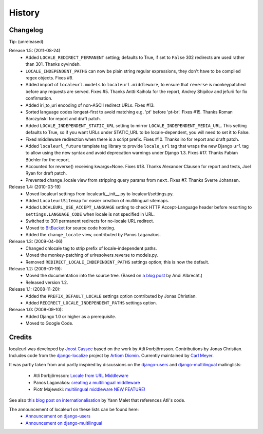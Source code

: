 =======
History
=======

Changelog
---------

Tip: (unreleased)

Release 1.5: (2011-08-24)
  * Added ``LOCALE_REDIRECT_PERMANENT`` setting; defaults to True, if set to
    ``False`` 302 redirects are used rather than 301. Thanks oyvindeh.
  * ``LOCALE_INDEPENDENT_PATHS`` can now be plain string regular expressions,
    they don't have to be compiled regex objects. Fixes #9.
  * Added import of ``localeurl.models`` to ``localeurl.middleware``, to ensure
    that ``reverse`` is monkeypatched before any requests are
    served. Fixes #5. Thanks Antti Kaihola for the report, Andrey Shipilov and
    jefurii for fix confirmation.
  * Added iri_to_uri encoding of non-ASCII redirect URLs. Fixes #13.
  * Sorted language codes longest-first to avoid matching e.g. 'pt' before
    'pt-br'. Fixes #15. Thanks Roman Barczyński for report and draft patch.
  * Added ``LOCALE_INDEPENDENT_STATIC_URL`` setting to mirror
    ``LOCALE_INDEPENDENT_MEDIA_URL``. This setting defaults to True, so if you
    want URLs under STATIC_URL to be locale-dependent, you will need to set it
    to False.
  * Fixed middleware redirection when there is a script
    prefix. Fixes #10. Thanks iro for report and draft patch.
  * Added ``localeurl_future`` template tag library to provide ``locale_url``
    tag that wraps the new Django ``url`` tag to allow using the new syntax and
    avoid deprecation warnings under Django 1.3. Fixes #17. Thanks Fabian
    Büchler for the report.
  * Accounted for reverse() receiving kwargs=None. Fixes #18. Thanks Alexander
    Clausen for report and tests, Joel Ryan for draft patch.
  * Prevented change_locale view from stripping query params from ``next``.
    Fixes #7. Thanks Sverre Johansen.

Release 1.4: (2010-03-19)
  * Moved localeurl settings from localeurl/__init__.py to
    localeurl/settings.py.
  * Added ``LocaleurlSitemap`` for easier creation of multilingual
    sitemaps.
  * Added ``LOCALEURL_USE_ACCEPT_LANGUAGE`` setting to check HTTP
    Accept-Language header before resorting to
    ``settings.LANGUAGE_CODE`` when locale is not specified in URL.
  * Switched to 301 permanent redirects for no-locale URL redirect.
  * Moved to `BitBucket`_ for source code hosting.
  * Added the ``change_locale`` view, contributed by Panos Laganakos.

Release 1.3: (2009-04-06)
  * Changed chlocale tag to strip prefix of locale-independent paths.
  * Moved the monkey-patching of urlresolvers.reverse to models.py.
  * Removed ``REDIRECT_LOCALE_INDEPENDENT_PATHS`` settings option; this is now
    the default.

Release 1.2: (2009-01-19):
  * Moved the documentation into the source tree. (Based on `a blog post`_ by
    Andi Albrecht.)
  * Released version 1.2.

Release 1.1: (2008-11-20):
  * Added the ``PREFIX_DEFAULT_LOCALE`` settings option contributed by Jonas
    Christian.
  * Added ``REDIRECT_LOCALE_INDEPENDENT_PATHS`` settings option.

Release 1.0: (2008-09-10):
  * Added Django 1.0 or higher as a prerequisite.
  * Moved to Google Code.

.. _`BitBucket`: http://www.bitbucket.org/carljm/django-localeurl/
.. _`a blog post`: http://andialbrecht.blogspot.com/2008/10/google-code-sphinx-theme.html

Credits
-------

localeurl was developed by `Joost Cassee`_ based on the work by Atli
Þorbjörnsson. Contributions by Jonas Christian. Includes code from the
`django-localize`_ project by `Artiom Diomin`_. Currently maintained
by `Carl Meyer`_.

It was partly taken from and partly inspired by discussions on the
django-users_ and django-multilingual_ mailinglists:

 * Atli Þorbjörnsson: `Locale from URL Middleware`_
 * Panos Laganakos: `creating a multilingual middleware`_
 * Piotr Majewski: `multilingual middleware NEW FEATURE!`_

See also `this blog post on internationalisation`_ by Yann Malet that
references Atli's code.

The announcement of localeurl on these lists can be found here:
 * `Announcement on django-users`_
 * `Announcement on django-multilingual`_

.. _`Carl Meyer`: http://www.oddbird.net/
.. _`Joost Cassee`: http://joost.cassee.net/
.. _`django-localize`: http://github.com/kron4eg/django-localize/tree/master
.. _`Artiom Diomin`: http://jabber.linux.md/
.. _django-users: http://groups.google.com/group/django-users
.. _django-multilingual: http://code.google.com/p/django-multilingual/
.. _`Locale from URL Middleware`: http://groups.google.com/group/django-users/browse_thread/thread/7c5508174340191a/8cb2eb93168ef282
.. _`creating a multilingual middleware`: http://groups.google.com/group/django-multilingual/browse_thread/thread/b05fc30232069e1d/3e2e3ef2830cc36a
.. _`multilingual middleware NEW FEATURE!`: http://groups.google.com/group/django-multilingual/browse_thread/thread/6801ea196d2aa2a9/1c8c854c474cb420
.. _`this blog post on internationalisation`: http://yml-blog.blogspot.com/2007/12/django-internationalisation.html
.. _`Announcement on django-users`: http://groups.google.com/group/django-users/browse_thread/thread/413e46ab3517831
.. _`Announcement on django-multilingual`: http://groups.google.com/group/django-multilingual/browse_thread/thread/bb56598b289bd488

